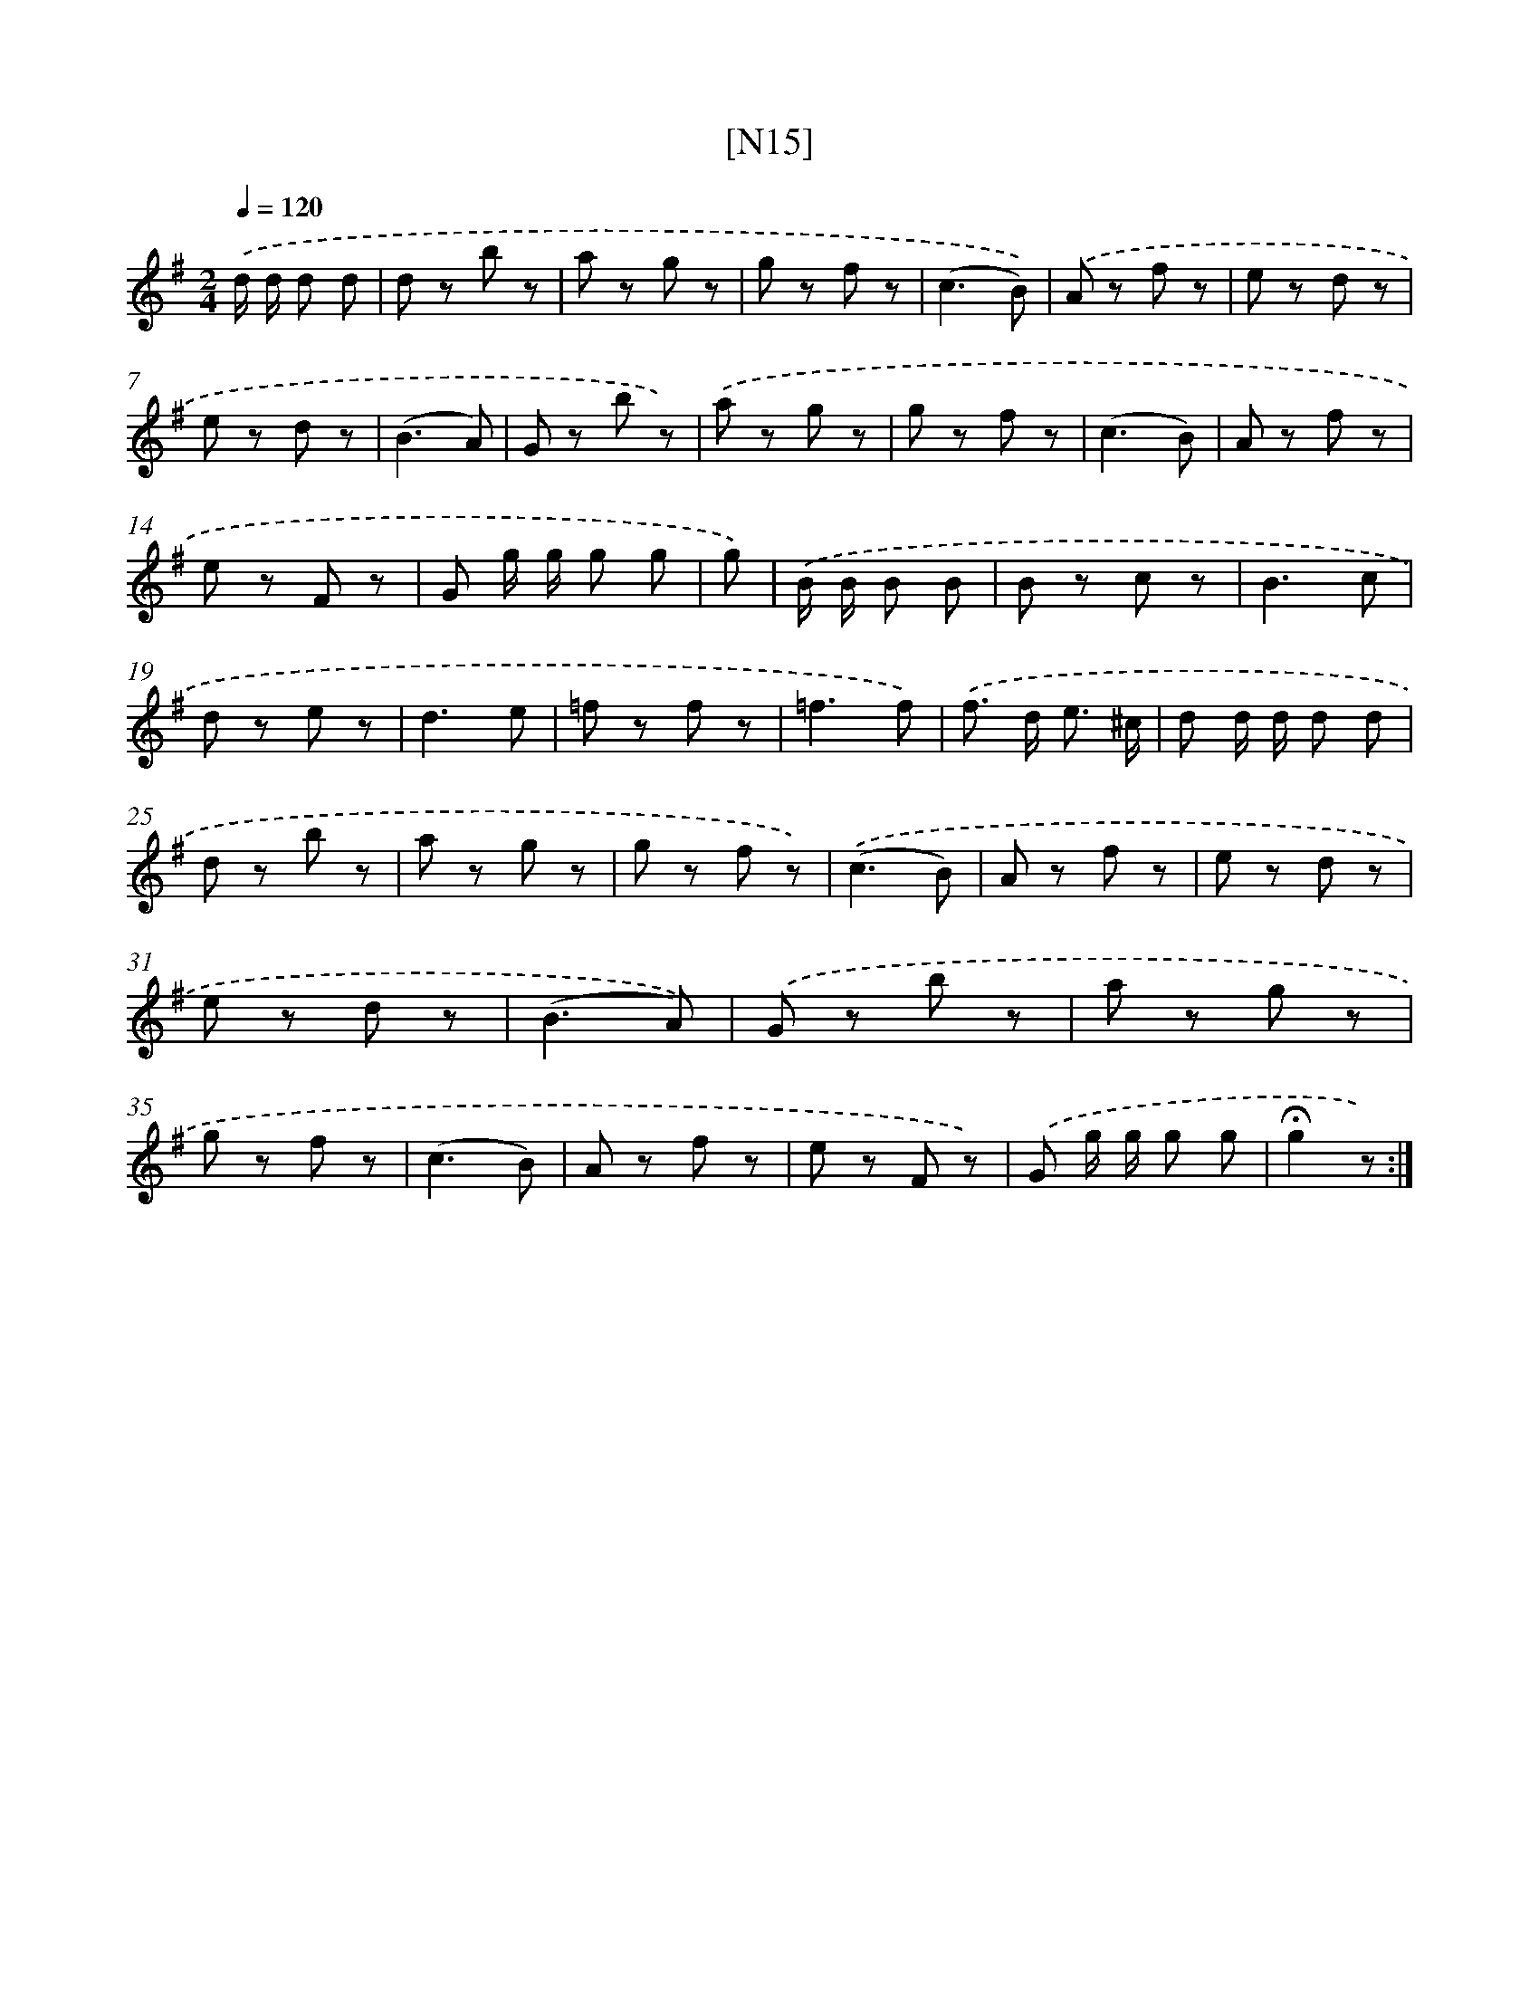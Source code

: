 X: 13949
T: [N15]
%%abc-version 2.0
%%abcx-abcm2ps-target-version 5.9.1 (29 Sep 2008)
%%abc-creator hum2abc beta
%%abcx-conversion-date 2018/11/01 14:37:39
%%humdrum-veritas 489244800
%%humdrum-veritas-data 2059888240
%%continueall 1
%%barnumbers 0
L: 1/8
M: 2/4
Q: 1/4=120
K: G clef=treble
.('d/ d/ d d [I:setbarnb 1]|
d z b z |
a z g z |
g z f z |
(c3B)) |
.('A z f z |
e z d z |
e z d z |
(B3A) |
G z b z) |
.('a z g z |
g z f z |
(c3B) |
A z f z |
e z F z |
G g/ g/ g g |
g) |
.('B/ B/ B B [I:setbarnb 17]|
B z c z |
B3c |
d z e z |
d3e |
=f z f z |
=f3f) |
.('f> d e3/ ^c/ |
d d/ d/ d d |
d z b z |
a z g z |
g z f z) |
.('(c3B) |
A z f z |
e z d z |
e z d z |
(B3A)) |
.('G z b z |
a z g z |
g z f z |
(c3B) |
A z f z |
e z F z) |
.('G g/ g/ g g |
!fermata!g2z) :|]
